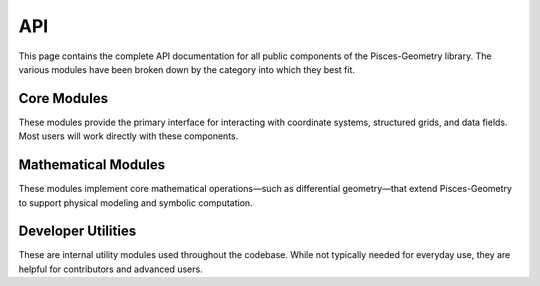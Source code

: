 .. _api:

API
===

This page contains the complete API documentation for all public components of the Pisces-Geometry library. The
various modules have been broken down by the category into which they best fit.


Core Modules
-------------------
These modules provide the primary interface for interacting with coordinate systems, structured grids, and data fields.
Most users will work directly with these components.


.. autosummary::
    :toctree: _as_gen
    :recursive:
    :template: module.rst

    coordinates
    grids
    fields

Mathematical Modules
--------------------
These modules implement core mathematical operations—such as differential geometry—that extend Pisces-Geometry to support physical modeling and symbolic computation.


.. autosummary::
    :toctree: _as_gen
    :recursive:
    :template: module.rst

    differential_geometry


Developer Utilities
-------------------
These are internal utility modules used throughout the codebase. While not typically needed for everyday use, they are helpful for contributors and advanced users.

.. autosummary::
    :toctree: _as_gen
    :recursive:
    :template: module.rst

    utilities
